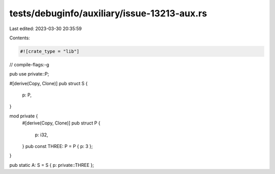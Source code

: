 tests/debuginfo/auxiliary/issue-13213-aux.rs
============================================

Last edited: 2023-03-30 20:35:59

Contents:

.. code-block:: rs

    #![crate_type = "lib"]
// compile-flags:-g

pub use private::P;

#[derive(Copy, Clone)]
pub struct S {
    p: P,
}

mod private {
    #[derive(Copy, Clone)]
    pub struct P {
        p: i32,
    }
    pub const THREE: P = P { p: 3 };
}

pub static A: S = S { p: private::THREE };


